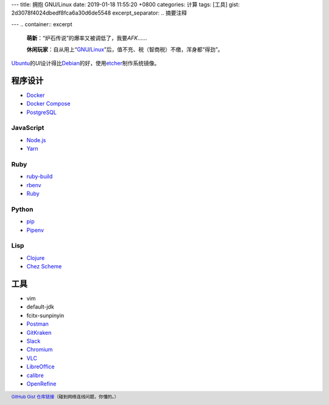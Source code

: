 ---
title: 拥抱 GNU/Linux
date: 2019-01-18 11:55:20 +0800
categories: 计算
tags: [工具]
gist: 2d3078f4024dbedf8fca6a30d6de5548
excerpt_separator: .. 摘要注释

---
.. container:: excerpt

    \ **萌新**\ ：“炉石传说”的爆率又被调低了，我要\ *AFK*\ ……

    \ **休闲玩家**\ ：自从用上“\ GNU_\ /\ Linux_\ ”后，值不充、税（智商税）不缴，浑身都“得劲”。

.. _GNU: http://www.gnu.org/
.. _Linux: https://www.kernel.org/

.. 摘要注释

`Ubuntu <https://www.ubuntu.com/>`_\ 的\ *UI*\ 设计得比\ `Debian <https://www.debian.org/>`_\ 的好，使用\ `etcher <https://www.balena.io/etcher/>`_\ 制作系统镜像。

程序设计
--------

* `Docker <https://docs.docker.com/install/linux/docker-ce/ubuntu/#install-docker-ce>`_
* `Docker Compose <https://github.com/docker/compose/releases>`_
* `PostgreSQL <https://wiki.postgresql.org/wiki/Apt>`_

JavaScript
~~~~~~~~~~

* `Node.js <https://github.com/nodesource/distributions/blob/master/README.md#debinstall>`_
* `Yarn <https://yarnpkg.com/zh-Hans/docs/install#debian-stable>`_

Ruby
~~~~

* `ruby-build <https://github.com/rbenv/ruby-build/wiki#suggested-build-environment>`_
* `rbenv <https://github.com/rbenv/rbenv#basic-github-checkout>`_
* `Ruby <https://www.ruby-lang.org/>`_

Python
~~~~~~

* `pip <https://packaging.python.org/guides/installing-using-linux-tools/#debian-ubuntu>`_
* `Pipenv <https://pipenv.readthedocs.io/en/latest/install/>`_

Lisp
~~~~

* `Clojure <https://clojure.org/guides/getting_started#_installation_on_linux>`_
* `Chez Scheme <https://github.com/cisco/chezscheme>`_

工具
----

* vim
* default-jdk
* fcitx-sunpinyin
* `Postman <https://snapcraft.io/postman>`_
* `GitKraken <https://snapcraft.io/gitkraken>`_
* `Slack <https://snapcraft.io/slack>`_
* `Chromium <https://snapcraft.io/chromium>`_
* `VLC <https://snapcraft.io/vlc>`_
* `LibreOffice <https://snapcraft.io/libreoffice>`_
* `calibre <https://github.com/kovidgoyal/calibre>`_
* `OpenRefine <https://github.com/OpenRefine/OpenRefine/wiki/Installation-Instructions#linux>`_

.. footer::

    `GitHub Gist 仓库链接 <https://gist.github.com/{{ page.gist }}.git>`_\ （碰到网络连线问题，你懂的。）
